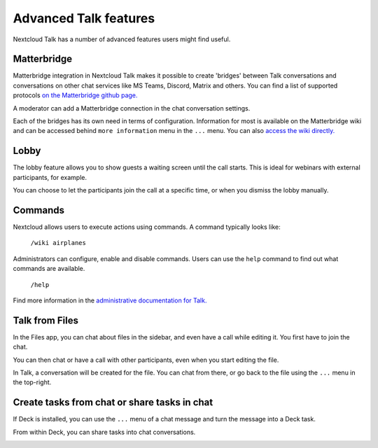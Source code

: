 Advanced Talk features
======================

Nextcloud Talk has a number of advanced features users might find useful.

Matterbridge
------------

Matterbridge integration in Nextcloud Talk makes it possible to create 'bridges' between Talk conversations and conversations on other chat services like MS Teams, Discord, Matrix and others. You can find a list of supported protocols `on the Matterbridge github page. <https://github.com/42wim/matterbridge#features>`_

A moderator can add a Matterbridge connection in the chat conversation settings.

.. image:: images/matterbridge-settings.png

Each of the bridges has its own need in terms of configuration. Information for most is available on the Matterbridge wiki and can be accessed behind ``more information`` menu in the ``...`` menu. You can also `access the wiki directly. <https://github.com/42wim/matterbridge/wiki>`_

Lobby
-----

The lobby feature allows you to show guests a waiting screen until the call starts. This is ideal for webinars with external participants, for example.

.. image:: images/lobby-in-talk.png

You can choose to let the participants join the call at a specific time, or when you dismiss the lobby manually.

Commands
--------

Nextcloud allows users to execute actions using commands. A command typically looks like:

    ``/wiki airplanes``

Administrators can configure, enable and disable commands. Users can use the ``help`` command to find out what commands are available.

    ``/help``

.. image:: images/command-help.png

Find more information in the `administrative documentation for Talk. <https://nextcloud-talk.readthedocs.io/en/stable/commands/>`_

Talk from Files
---------------

In the Files app, you can chat about files in the sidebar, and even have a call while editing it. You first have to join the chat.

.. image:: images/join-chat.png

.. image:: images/sidebar-chat.png

You can then chat or have a call with other participants, even when you start editing the file.

.. image:: images/text-and-talk.png

In Talk, a conversation will be created for the file. You can chat from there, or go back to the file using the ``...`` menu in the top-right.

.. image:: images/file-room.png

Create tasks from chat or share tasks in chat
---------------------------------------------

If Deck is installed, you can use the ``...`` menu of a chat message and turn the message into a Deck task.

.. image:: images/deck-talk-create-card-menu.png

.. image:: images/deck-talk-create-card-dialog.png

From within Deck, you can share tasks into chat conversations.

.. image:: images/deck-talk-share-card-to-chat-menu.png

.. image:: images/deck-talk-share-card-to-chat-in-talk.png

